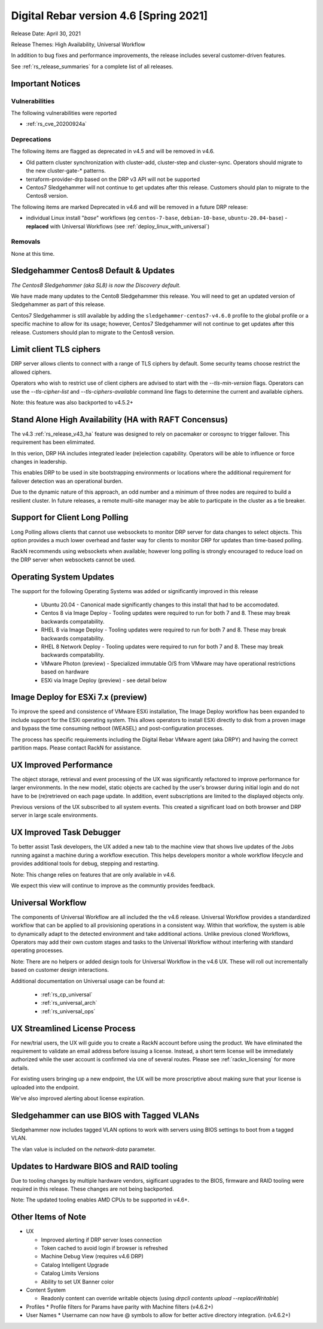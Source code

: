 .. Copyright (c) 2021 RackN Inc.
.. Licensed under the Apache License, Version 2.0 (the "License");
.. Digital Rebar Provision documentation under Digital Rebar master license
.. index::
  pair: Digital Rebar Provision; Release v4.6
  pair: Digital Rebar Provision; Release Notes


.. _rs_release_v46:

Digital Rebar version 4.6 [Spring 2021]
---------------------------------------

Release Date: April 30, 2021

Release Themes: High Availability, Universal Workflow

In addition to bug fixes and performance improvements, the release includes several customer-driven features.

See :ref:`rs_release_summaries` for a complete list of all releases.

.. _rs_release_v46_notices:

Important Notices
~~~~~~~~~~~~~~~~~

.. _rs_release_v46_vulns:

Vulnerabilities
+++++++++++++++

The following vulnerabilities were reported

* :ref:`rs_cve_20200924a`

.. _rs_release_v46_deprecations:

Deprecations
++++++++++++

The following items are flagged as deprecated in v4.5 and will be removed in v4.6.

* Old pattern cluster synchronization with cluster-add, cluster-step and cluster-sync.  Operators should migrate to the new cluster-gate-* patterns.
* terraform-provider-drp based on the DRP v3 API will not be supported
* Centos7 Sledgehammer will not continue to get updates after this release.  Customers should plan to migrate to the Centos8 version.

The following items are marked Deprecated in v4.6 and will be removed in a future DRP release:

* individual Linux install "*base*" workflows (eg ``centos-7-base``, ``debian-10-base``, ``ubuntu-20.04-base``) - **replaced** with Universal Workflows (see :ref:`deploy_linux_with_universal`)


.. _rs_release_v46_removals:

Removals
++++++++

None at this time.


.. _rs_release_v46_centos8:

Sledgehammer Centos8 Default & Updates
~~~~~~~~~~~~~~~~~~~~~~~~~~~~~~~~~~~~~~

*The Centos8 Sledgehammer (aka SL8) is now the Discovery default.*

We have made many updates to the Cento8 Sledgehammer this release.  You will need to get an updated version of Sledgehammer as part of this release.

Centos7 Sledgehammer is still available by adding the ``sledgehammer-centos7-v4.6.0`` profile to the global profile or a specific machine to allow for its usage; however, Centos7 Sledgehammer will not continue to get updates after this release.  Customers should plan to migrate to the Centos8 version.


.. _rs_release_v46_ciphers:

Limit client TLS ciphers
~~~~~~~~~~~~~~~~~~~~~~~~

DRP server allows clients to connect with a range of TLS ciphers by default.  Some security teams choose restrict the allowed ciphers.

Operators who wish to restrict use of client ciphers are advised to start with the `--tls-min-version` flags.  Operators can use the `--tls-cipher-list` and `--tls-ciphers-available` command line flags to determine the current and available ciphers.

Note: this feature was also backported to v4.5.2+

.. _rs_release_v46_ha:

Stand Alone High Availability (HA with RAFT Concensus)
~~~~~~~~~~~~~~~~~~~~~~~~~~~~~~~~~~~~~~~~~~~~~~~~~~~~~~

The v4.3 :ref:`rs_release_v43_ha` feature was designed to rely on pacemaker or corosync to trigger failover.  This requirement has been elimimated.

In this verion, DRP HA includes integrated leader (re)election capability.  Operators will be able to influence or force changes in leadership.

This enables DRP to be used in site bootstrapping environments or locations where the additional requirement for failover detection was an operational burden.

Due to the dynamic nature of this approach, an odd number and a minimum of three nodes are required to build a resilient cluster.  In future releases, a remote multi-site manager may be able to particpate in the cluster as a tie breaker.

.. _rs_release_v46_long_polling:

Support for Client Long Polling
~~~~~~~~~~~~~~~~~~~~~~~~~~~~~~~

Long Polling allows clients that cannot use websockets to monitor DRP server for data changes to select objects.  This option provides a much lower overhead and faster way for clients to monitor DRP for updates than time-based polling.

RackN recommends using websockets when available; however long polling is strongly encouraged to reduce load on the DRP server when websockets cannot be used.

.. _rs_release_v46_os:

Operating System Updates
~~~~~~~~~~~~~~~~~~~~~~~~

The support for the following Operating Systems was added or significantly improved in this release

  * Ubuntu 20.04 - Canonical made significantly changes to this install that had to be accomodated.
  * Centos 8 via Image Deploy - Tooling updates were required to run for both 7 and 8.  These may break backwards compatability.
  * RHEL 8 via Image Deploy - Tooling updates were required to run for both 7 and 8.  These may break backwards compatability.
  * RHEL 8 Network Deploy - Tooling updates were required to run for both 7 and 8.  These may break backwards compatability.
  * VMware Photon (preview) - Specialized immutable O/S from VMware may have operational restrictions based on hardware
  * ESXi via Image Deploy (preview) - see detail below

.. _rs_release_v46_esxi7:

Image Deploy for ESXi 7.x (preview)
~~~~~~~~~~~~~~~~~~~~~~~~~~~~~~~~~~~

To improve the speed and consistence of VMware ESXi installation, The Image Deploy workflow has been expanded to include support for the ESXi operating system.  This allows operators to install ESXi directly to disk from a proven image and bypass the time consuming netboot (WEASEL) and post-configuration processes.

The process has specific requirements including the Digital Rebar VMware agent (aka DRPY) and having the correct partition maps.  Please contact RackN for assistance.

.. _rs_release_v46_ux_performance:

UX Improved Performance
~~~~~~~~~~~~~~~~~~~~~~~

The object storage, retrieval and event processing of the UX was significantly refactored to improve performance for larger environments.  In the new model, static objects are cached by the user's browser during initial login and do not have to be (re)retrieved on each page update.  In addition, event subscriptions are limited to the displayed objects only.

Previous versions of the UX subscribed to all system events.  This created a significant load on both browser and DRP server in large scale environments.

.. _rs_release_v46_ux_task_debug:

UX Improved Task Debugger
~~~~~~~~~~~~~~~~~~~~~~~~~

To better assist Task developers, the UX added a new tab to the machine view that shows live updates of the Jobs running against a machine during a workflow execution.  This helps developers monitor a whole workflow lifecycle and provides additional tools for debug, stepping and restarting.

Note: This change relies on features that are only available in v4.6.

We expect this view will continue to improve as the communtiy provides feedback.

.. _rs_release_v46_workflow:

Universal Workflow
~~~~~~~~~~~~~~~~~~

The components of Universal Workflow are all included the the v4.6 release.  Universal Workflow provides a standardized workflow that can be applied to all provisioning operations in a consistent way.  Within that workflow, the system is able to dynamically adapt to the detected environment and take additional actions.  Unlike previous cloned Workflows, Operators may add their own custom stages and tasks to the Universal Workflow without interfering with standard operating processes.

Note: There are no helpers or added design tools for Universal Workflow in the v4.6 UX.  These will roll out incrementally based on customer design interactions.

Additional documentation on Universal usage can be found at:

  * :ref:`rs_cp_universal`
  * :ref:`rs_universal_arch`
  * :ref:`rs_universal_ops`

.. _rs_release_v46_license:

UX Streamlined License Process
~~~~~~~~~~~~~~~~~~~~~~~~~~~~~~

For new/trial users, the UX will guide you to create a RackN account before using the product.  We have eliminated the requirement to validate an email address before issuing a license.  Instead, a short term license will be immediately authorized while the user account is confirmed via one of several routes.  Please see :ref:`rackn_licensing` for more details.

For existing users bringing up a new endpoint, the UX will be more proscriptive about making sure that your license is uploaded into the endpoint.

We've also improved alerting about license expiration.

.. _rs_release_v46_sledgehammer_vlan:

Sledgehammer can use BIOS with Tagged VLANs
~~~~~~~~~~~~~~~~~~~~~~~~~~~~~~~~~~~~~~~~~~~

Sledgehammer now includes tagged VLAN options to work with servers using BIOS settings to boot from a tagged VLAN.

The vlan value is included on the `network-data` parameter.

.. _rs_release_v46_bios:

Updates to Hardware BIOS and RAID tooling
~~~~~~~~~~~~~~~~~~~~~~~~~~~~~~~~~~~~~~~~~

Due to tooling changes by multiple hardware vendors, sigificant upgrades to the BIOS, firmware and RAID tooling were required in this release.  These changes are not being backported.

Note: The updated tooling enables AMD CPUs to be supported in v4.6+.

.. _rs_release_v46_otheritems:

Other Items of Note
~~~~~~~~~~~~~~~~~~~

* UX

  * Improved alerting if DRP server loses connection
  * Token cached to avoid login if browser is refreshed
  * Machine Debug View (requires v4.6 DRP)
  * Catalog Intelligent Upgrade
  * Catalog Limits Versions
  * Ability to set UX Banner color
* Content System

  * Readonly content can override writable objects (using `drpcli contents upload --replaceWritable`)
* Profiles
  * Profile filters for Params have parity with Machine filters (v4.6.2+)

* User Names
  * Username can now have @ symbols to allow for better active directory integration. (v4.6.2+)